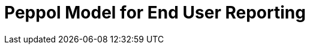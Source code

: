 :lang: en

:doctitle: Peppol Model for End User Reporting
:version: 1.0-Draft
:shared-dir: ../shared
:snippet-dir: ../rules/snippets
:doctype: book

:name-op-en: OpenPeppol AISBL, Coordinating Community

